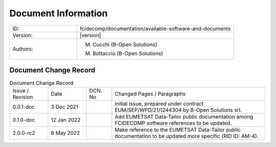 Document Information
====================

.. table::
    :widths: 30 70

    +---------------------------+--------------------------------------------------------------------------+
    | ID:                       | fcidecomp/documentation/available-software-and-documents                 |
    +---------------------------+--------------------------------------------------------------------------+
    | Version:                  | |version|                                                                |
    +---------------------------+--------------------------------------------------------------------------+
    | Authors:                  | M. Cucchi (B-Open Solutions)                                             |
    |                           |                                                                          |
    |                           | M. Bottaccio (B-Open Solutions)                                          |
    +---------------------------+--------------------------------------------------------------------------+


Document Change Record
----------------------

.. table:: Document Change Record
    :widths: 15 15 10 60
    :class: longtable

    ================ =========== ======= ===================================================================================================================================
    Issue / Revision Date        DCN. No Changed Pages / Paragraphs

    0.0.1-doc        3 Dec 2021          Initial issue, prepared under contract EUM/SEP/WPD/21/1244304 by B-Open Solutions srl.

    0.1.0-doc        12 Jan 2022         Add EUMETSAT Data-Tailor public documentation among FCIDECOMP software references to be updated.

    2.0.0-rc2        8 May 2022          Make reference to the EUMETSAT Data-Tailor public documentation to be updated more specific (RID ID: AM-4).
    ================ =========== ======= ===================================================================================================================================

